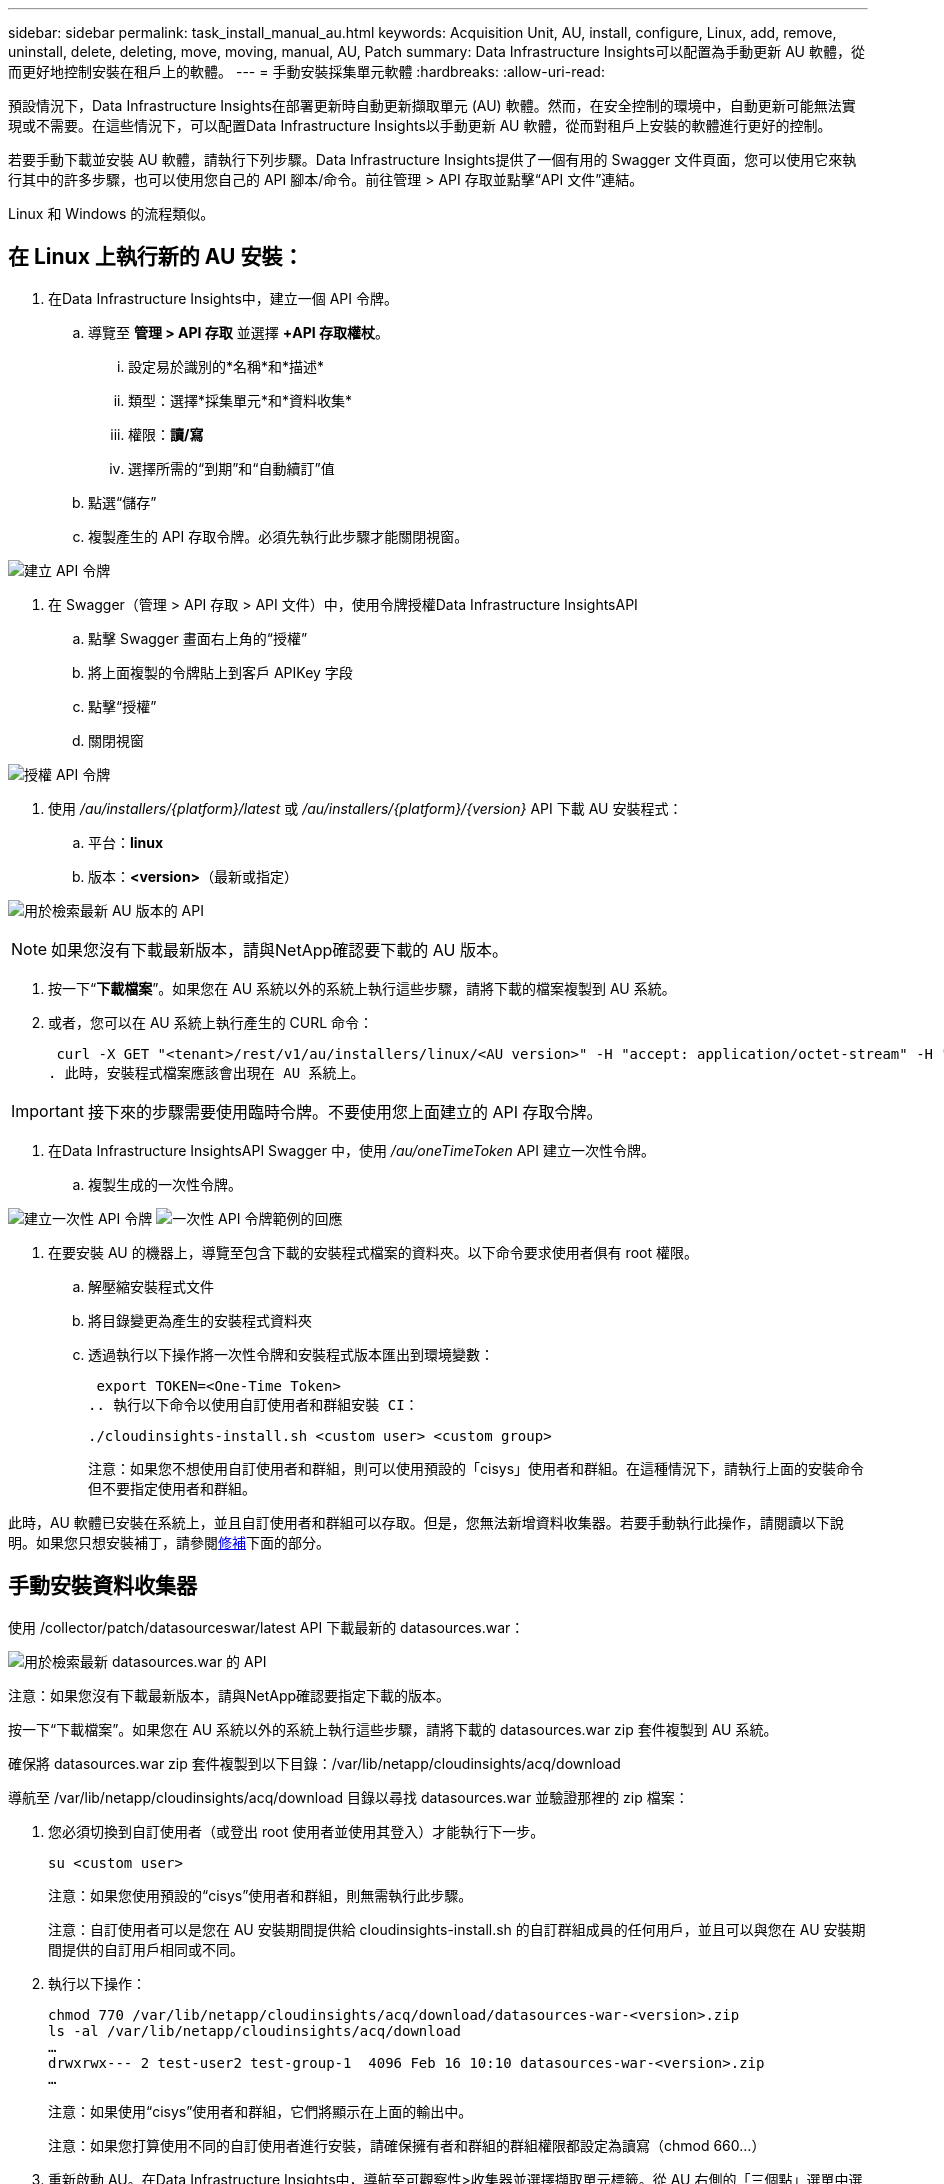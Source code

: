 ---
sidebar: sidebar 
permalink: task_install_manual_au.html 
keywords: Acquisition Unit, AU, install, configure, Linux, add, remove, uninstall, delete, deleting, move, moving, manual, AU, Patch 
summary: Data Infrastructure Insights可以配置為手動更新 AU 軟體，從而更好地控制安裝在租戶上的軟體。 
---
= 手動安裝採集單元軟體
:hardbreaks:
:allow-uri-read: 


[role="lead"]
預設情況下，Data Infrastructure Insights在部署更新時自動更新擷取單元 (AU) 軟體。然而，在安全控制的環境中，自動更新可能無法實現或不需要。在這些情況下，可以配置Data Infrastructure Insights以手動更新 AU 軟體，從而對租戶上安裝的軟體進行更好的控制。

若要手動下載並安裝 AU 軟體，請執行下列步驟。Data Infrastructure Insights提供了一個有用的 Swagger 文件頁面，您可以使用它來執行其中的許多步驟，也可以使用您自己的 API 腳本/命令。前往管理 > API 存取並點擊“API 文件”連結。

Linux 和 Windows 的流程類似。



== 在 Linux 上執行新的 AU 安裝：

. 在Data Infrastructure Insights中，建立一個 API 令牌。
+
.. 導覽至 *管理 > API 存取* 並選擇 *+API 存取權杖*。
+
... 設定易於識別的*名稱*和*描述*
... 類型：選擇*採集單元*和*資料收集*
... 權限：*讀/寫*
... 選擇所需的“到期”和“自動續訂”值


.. 點選“儲存”
.. 複製產生的 API 存取令牌。必須先執行此步驟才能關閉視窗。




image:Manual_AU_Create_API_Token.png["建立 API 令牌"]

. 在 Swagger（管理 > API 存取 > API 文件）中，使用令牌授權Data Infrastructure InsightsAPI
+
.. 點擊 Swagger 畫面右上角的“授權”
.. 將上面複製的令牌貼上到客戶 APIKey 字段
.. 點擊“授權”
.. 關閉視窗




image:Manual_AU_Authorization.png["授權 API 令牌"]

. 使用 _/au/installers/{platform}/latest_ 或 _/au/installers/{platform}/{version}_ API 下載 AU 安裝程式：
+
.. 平台：*linux*
.. 版本：*<version>*（最新或指定）




image:Manual_AU_API_Retrieve_latest.png["用於檢索最新 AU 版本的 API"]


NOTE: 如果您沒有下載最新版本，請與NetApp確認要下載的 AU 版本。

. 按一下“*下載檔案*”。如果您在 AU 系統以外的系統上執行這些步驟，請將下載的檔案複製到 AU 系統。
. 或者，您可以在 AU 系統上執行產生的 CURL 命令：
+
 curl -X GET "<tenant>/rest/v1/au/installers/linux/<AU version>" -H "accept: application/octet-stream" -H "X-CloudInsights-ApiKey: <token>"
. 此時，安裝程式檔案應該會出現在 AU 系統上。



IMPORTANT: 接下來的步驟需要使用臨時令牌。不要使用您上面建立的 API 存取令牌。

. 在Data Infrastructure InsightsAPI Swagger 中，使用 _/au/oneTimeToken_ API 建立一次性令牌。
+
.. 複製生成的一次性令牌。




image:Manual_AU_one_time_token.png["建立一次性 API 令牌"] image:Manual_AU_one_time_token_response.png["一次性 API 令牌範例的回應"]

. 在要安裝 AU 的機器上，導覽至包含下載的安裝程式檔案的資料夾。以下命令要求使用者俱有 root 權限。
+
.. 解壓縮安裝程式文件
.. 將目錄變更為產生的安裝程式資料夾
.. 透過執行以下操作將一次性令牌和安裝程式版本匯出到環境變數：
+
 export TOKEN=<One-Time Token>
.. 執行以下命令以使用自訂使用者和群組安裝 CI：
+
 ./cloudinsights-install.sh <custom user> <custom group>
+
注意：如果您不想使用自訂使用者和群組，則可以使用預設的「cisys」使用者和群組。在這種情況下，請執行上面的安裝命令但不要指定使用者和群組。





此時，AU 軟體已安裝在系統上，並且自訂使用者和群組可以存取。但是，您無法新增資料收集器。若要手動執行此操作，請閱讀以下說明。如果您只想安裝補丁，請參閱<<downloading-a-patch,修補>>下面的部分。



== 手動安裝資料收集器

使用 /collector/patch/datasourceswar/latest API 下載最新的 datasources.war：

image:API_Manual_Download_datasources.png["用於檢索最新 datasources.war 的 API"]

注意：如果您沒有下載最新版本，請與NetApp確認要指定下載的版本。

按一下“下載檔案”。如果您在 AU 系統以外的系統上執行這些步驟，請將下載的 datasources.war zip 套件複製到 AU 系統。

確保將 datasources.war zip 套件複製到以下目錄：/var/lib/netapp/cloudinsights/acq/download

導航至 /var/lib/netapp/cloudinsights/acq/download 目錄以尋找 datasources.war 並驗證那裡的 zip 檔案：

. 您必須切換到自訂使用者（或登出 root 使用者並使用其登入）才能執行下一步。
+
 su <custom user>
+
注意：如果您使用預設的“cisys”使用者和群組，則無需執行此步驟。

+
注意：自訂使用者可以是您在 AU 安裝期間提供給 cloudinsights-install.sh 的自訂群組成員的任何用戶，並且可以與您在 AU 安裝期間提供的自訂用戶相同或不同。

. 執行以下操作：
+
....
chmod 770 /var/lib/netapp/cloudinsights/acq/download/datasources-war-<version>.zip
ls -al /var/lib/netapp/cloudinsights/acq/download
…
drwxrwx--- 2 test-user2 test-group-1  4096 Feb 16 10:10 datasources-war-<version>.zip
…
....
+
注意：如果使用“cisys”使用者和群組，它們將顯示在上面的輸出中。

+
注意：如果您打算使用不同的自訂使用者進行安裝，請確保擁有者和群組的群組權限都設定為讀寫（chmod 660...）

. 重新啟動 AU。在Data Infrastructure Insights中，導航至可觀察性>收集器並選擇擷取單元標籤。從 AU 右側的「三個點」選單中選擇重新啟動。




== 下載補丁

使用 /collector/patch/file/{version} API 下載補丁：

image:API_Manual_Download_patch.png["用於檢索補丁的 API"]

注意：請與NetApp確認要下載的指定版本。

按一下“下載檔案”。如果您在 AU 系統以外的系統上執行這些步驟，請將下載的修補程式 zip 套件複製到 AU 系統。

確保將補丁 zip 套件複製到以下目錄：/var/lib/netapp/cloudinsights/acq/download

導航到補丁的 /var/lib/netapp/cloudinsights/acq/download 目錄並驗證那裡的 .zip 檔案：

. 您必須切換到自訂使用者（或登出 root 使用者並使用其登入）才能執行下一步。
+
 su <custom user>
+
注意：如果您使用預設的“cisys”使用者和群組，則無需執行此步驟。

+
注意：自訂使用者可以是您在 AU 安裝期間提供給 cloudinsights-install.sh 的自訂群組成員的任何用戶，並且可以與您在 AU 安裝期間提供的自訂用戶相同或不同。

. 執行以下操作：
+
....
chmod 770 /var/lib/netapp/cloudinsights/acq/download/<patch_file_name>.zip
ls -al /var/lib/netapp/cloudinsights/acq/download
…
drwxrwx--- 2 test-user2 test-group-1  4096 Feb 16 10:10 <patch_file_name>.zip
…
....
+
注意：如果使用“cisys”使用者和群組，它們將顯示在上面的輸出中。

+
注意：如果您打算使用不同的自訂使用者進行安裝，請確保擁有者和群組的群組權限都設定為讀寫（chmod 660...）

. 重新啟動 AU。在Data Infrastructure Insights中，導航至可觀察性>收集器並選擇擷取單元標籤。從 AU 右側的「三個點」選單中選擇重新啟動。




== 外部密鑰檢索

如果您提供 UNIX shell 腳本，則取得單元可以執行該腳本從您的金鑰管理系統中擷取 *私鑰* 和 *公鑰*。

為了檢索金鑰， Data Infrastructure Insights將執行腳本，並傳遞兩個參數：_key id_ 和 _key type_。  _Key id_ 可用來識別金鑰管理系統中的金鑰。 _密鑰類型_可以是「公共」或「私人」。當密鑰類型為“公共”時，腳本必須傳回公鑰。當金鑰類型為“private”時，必須傳回私鑰。

若要將密鑰傳回採集單元，腳本必須將密鑰列印到標準輸出。腳本必須僅將密鑰列印到標準輸出；不得將任何其他文字列印到標準輸出。一旦請求的鍵被列印到標準輸出，腳本必須以退出代碼 0 退出；任何其他返回代碼都被視為錯誤。

該腳本必須使用 SecurityAdmin 工具向採集單元註冊，該工具將與採集單元一起執行該腳本。該腳本必須具有 root 和「cisys」使用者的_read_和_execute_權限。如果註冊後shell腳本被修改，則必須將修改後的shell腳本重新向採集單位註冊。

|===


| 輸入參數：密鑰ID | 密鑰標識符用於在客戶密鑰管理系統中識別密鑰。 


| 輸入參數：密鑰類型 | 公共或私人。 


| 輸出 | 必須將請求的密鑰列印到標準輸出。目前支援 2048 位元 RSA 金鑰。密鑰必須按照以下格式進行編碼和列印 - 私鑰格式 - PEM、DER 編碼的 PKCS8 PrivateKeyInfo RFC 5958 公鑰格式 - PEM、DER 編碼的 X.509 SubjectPublicKeyInfo RFC 5280 


| 退出代碼 | 退出代碼為零表示成功。所有其他退出值均視為失敗。 


| 腳本權限 | 腳本必須具有 root 和「cisys」使用者的讀取和執行權限。 


| 紀錄 | 腳本執行被記錄。日誌可以在以下位置找到 - /var/log/netapp/cloudinsights/securityadmin/securityadmin.log /var/log/netapp/cloudinsights/acq/acq.log 
|===